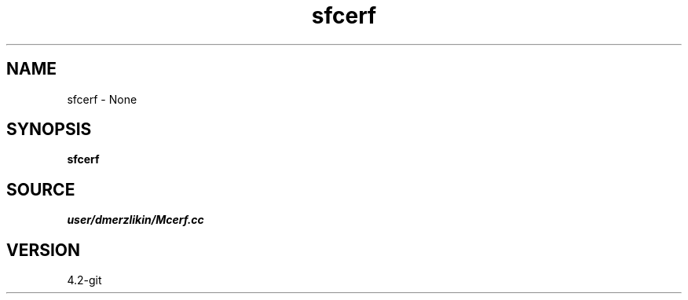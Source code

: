 .TH sfcerf 1  "APRIL 2023" Madagascar "Madagascar Manuals"
.SH NAME
sfcerf \- None
.SH SYNOPSIS
.B sfcerf
.SH SOURCE
.I user/dmerzlikin/Mcerf.cc
.SH VERSION
4.2-git

